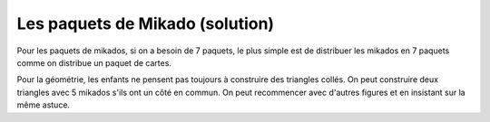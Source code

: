 
.. index:: solution, mathématiques, nombre premier

.. _l-maths_nombre_premier_sol:

Les paquets de Mikado (solution)
================================

Pour les paquets de mikados, si on a besoin de 7
paquets, le plus simple est de distribuer les mikados
en 7 paquets comme on distribue un paquet de cartes.

Pour la géométrie, les enfants ne pensent pas toujours
à construire des triangles collés. On peut construire deux
triangles avec 5 mikados s'ils ont un côté en commun.
On peut recommencer avec d'autres figures et en insistant
sur la même astuce.

